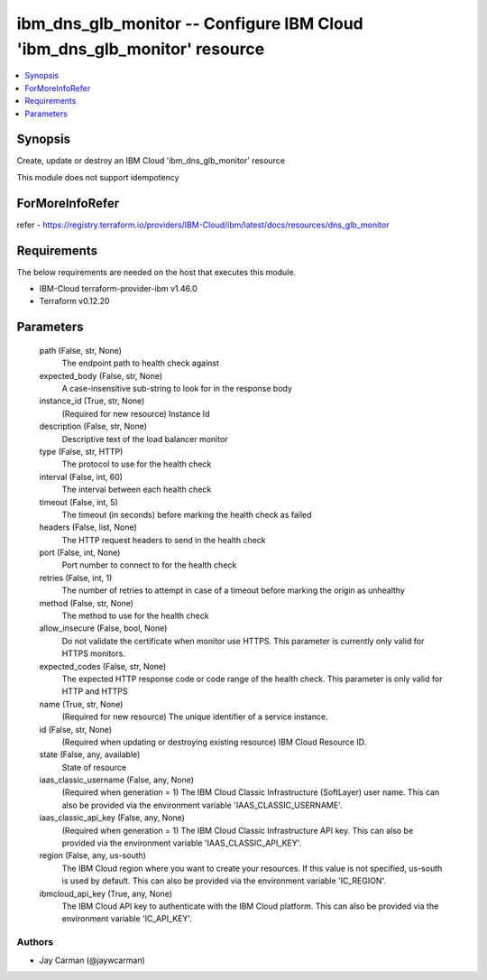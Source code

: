 
ibm_dns_glb_monitor -- Configure IBM Cloud 'ibm_dns_glb_monitor' resource
=========================================================================

.. contents::
   :local:
   :depth: 1


Synopsis
--------

Create, update or destroy an IBM Cloud 'ibm_dns_glb_monitor' resource

This module does not support idempotency


ForMoreInfoRefer
----------------
refer - https://registry.terraform.io/providers/IBM-Cloud/ibm/latest/docs/resources/dns_glb_monitor

Requirements
------------
The below requirements are needed on the host that executes this module.

- IBM-Cloud terraform-provider-ibm v1.46.0
- Terraform v0.12.20



Parameters
----------

  path (False, str, None)
    The endpoint path to health check against


  expected_body (False, str, None)
    A case-insensitive sub-string to look for in the response body


  instance_id (True, str, None)
    (Required for new resource) Instance Id


  description (False, str, None)
    Descriptive text of the load balancer monitor


  type (False, str, HTTP)
    The protocol to use for the health check


  interval (False, int, 60)
    The interval between each health check


  timeout (False, int, 5)
    The timeout (in seconds) before marking the health check as failed


  headers (False, list, None)
    The HTTP request headers to send in the health check


  port (False, int, None)
    Port number to connect to for the health check


  retries (False, int, 1)
    The number of retries to attempt in case of a timeout before marking the origin as unhealthy


  method (False, str, None)
    The method to use for the health check


  allow_insecure (False, bool, None)
    Do not validate the certificate when monitor use HTTPS. This parameter is currently only valid for HTTPS monitors.


  expected_codes (False, str, None)
    The expected HTTP response code or code range of the health check. This parameter is only valid for HTTP and HTTPS


  name (True, str, None)
    (Required for new resource) The unique identifier of a service instance.


  id (False, str, None)
    (Required when updating or destroying existing resource) IBM Cloud Resource ID.


  state (False, any, available)
    State of resource


  iaas_classic_username (False, any, None)
    (Required when generation = 1) The IBM Cloud Classic Infrastructure (SoftLayer) user name. This can also be provided via the environment variable 'IAAS_CLASSIC_USERNAME'.


  iaas_classic_api_key (False, any, None)
    (Required when generation = 1) The IBM Cloud Classic Infrastructure API key. This can also be provided via the environment variable 'IAAS_CLASSIC_API_KEY'.


  region (False, any, us-south)
    The IBM Cloud region where you want to create your resources. If this value is not specified, us-south is used by default. This can also be provided via the environment variable 'IC_REGION'.


  ibmcloud_api_key (True, any, None)
    The IBM Cloud API key to authenticate with the IBM Cloud platform. This can also be provided via the environment variable 'IC_API_KEY'.













Authors
~~~~~~~

- Jay Carman (@jaywcarman)

